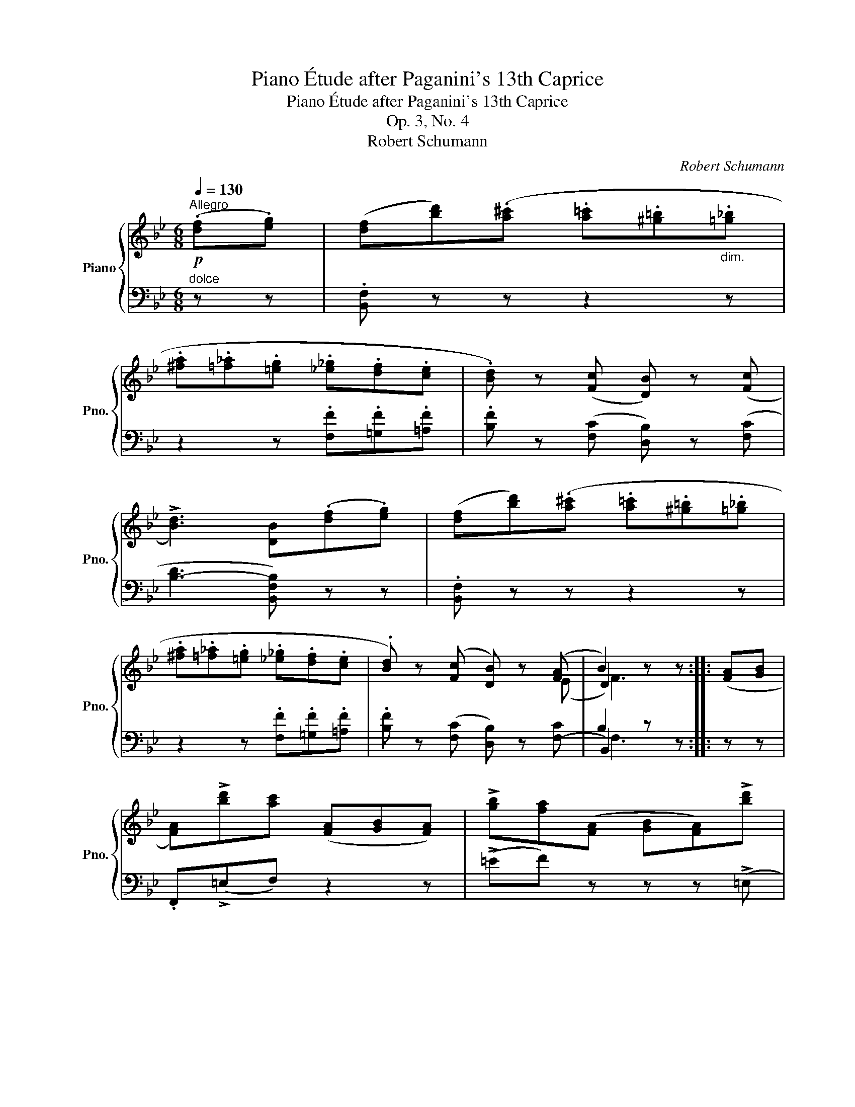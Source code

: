X:1
T:Piano Étude after Paganini's 13th Caprice
T:Piano Étude after Paganini's 13th Caprice
T:Op. 3, No. 4
T:Robert Schumann
C:Robert Schumann
%%score { ( 1 3 4 ) | ( 2 5 6 ) }
L:1/8
Q:1/4=130
M:6/8
K:Bb
V:1 treble nm="Piano" snm="Pno."
V:3 treble 
V:4 treble 
V:2 bass 
V:5 bass 
V:6 bass 
V:1
"^Allegro"!p! (.[df].[eg]) | ([df][bd'])(.[a^c'] .[a=c'].[^g=b]"_dim.".[=g_b] | %2
 .[^fa].[=f_a].[=eg] .[_e_g].[df].[ce] | .[Bd]) z ([Fc] [DB]) z ([Fc] | %4
 !>![Bd]3) [DB](.[df].[eg]) | ([df][bd'])(.[a^c'] .[a=c'].[^g=b].[=g_b] | %6
 .[^fa].[=f_a].[=eg] .[_e_g].[df].[ce] | .[Bd]) z ([Fc] [DB]) z ([FA] | B2) z z :: ([FA][GB] | %10
 [FA])!>![bd'][ac'] ([FA][GB][FA]) | !>![gb][fa]([FA] [GB][FA])!>![bd'] | %12
 [ac']([FA][GB] [FA])!>![gb][fa] | ([FA][GB][FA]) !fermata![ac'f'] (.[df].[eg]) | %14
 ([df][bd'])(.[a^c'] .[a=c'].[^g=b].[=g_b] | %15
"_delicatamente" !arpeggio!.[^fa]!arpeggio!.[=f_a].[=eg] !arpeggio!.[_e_g].[df].e | %16
 .d) z!p! ([Fc] [DB]) z [EF-A] | B2 z z ::[Q:1/4=120]"^Minore\nUn poco più lento"!f! DD | %19
 (G/^F/G/).G,/.d/.D/ (G/F/G/).G,/.d/.D/ | (G/^F/G/)G,/ (.g/.G/ ^f/^F/=f/=F/=e/=E/ | %21
 _e/E/d/D/^c/^C/!>(! =c/=C/B/B,/A/A,/)!>)! |!<(! [G,G]3!<)!!>(! [^F,D^F]DD!>)! | %23
 (G/^F/G/).G,/.d/.D/ (G/F/G/).G,/.d/.D/ | (G/^F/G/)G,/ .g/.G/!<(! ^f/F/=f/=F/=e/=E/!<)! | %25
 _e/E/d/D/^c/^C/ =c/=C/B/B,/A/A,/ | [G,G]3 z :: .d'.d' | %28
 (g'/^f'/g'/).g/.[=bd']/.g/ (c'/b/c'/).c/.[eg]/.c/ | %29
 (=f'/=e'/f'/).f/.[ac']/.f/ (b/a/b/).B/.[df]/.B/ | %30
 (_e'/d'/e'/).e/.[gb]/.e/!<(! (a/^g/a/).A/.[^fd']/.d/!<)! | %31
!f! !>![gb]/ z/ !>![gb]/ z/ !>![gb]/ z/ [^fd'] .D.D | %32
!f! (!>!G/^F/G/).G,/.d/.D/ (!>!G/F/G/).G,/.d/.D/ | (!>!G/^F/G/)G,/(!>!g/G/ =f/=F/e/E/)(!>!a/A/ | %34
 g/"_cresc."G/^f/^F/)(!>!b/B/ a/A/g/G/)(=c'/c/ | b/B/a/A/)!>!e'/e/ ^c'/^c/d'/d/!>!e'/e/ | %36
 ^c'/^c/d'/d/!>!e'/e/ c'/c/d'/d/=c'/=c/ |!>(! b/B/a/A/g/G/!>)!!p! (_a/g/a/)._A/.e'/.e/ | %38
 (_a/g/a/)._A/.e'/.e/ (a/g/a/)A/c/A/ |"_cresc." !>!e/_A/!>!_a/A/!>!c'/A/ ^F/^E/F/=A/G/B/ | %40
!f! A/c/B/d/c/e/ x3 |!ff! (g/^f/g/).G/.d/.D/ (!>!G/^F/G/).G,/.d/.D/ | %42
 (!>!G/^F/G/).G,/.d/.D/ (!>!G/F/G/).G,/.d/.D/ | G !^!G,2 z :|!p! (.[df].[eg]) | %45
 ([df][bd'])(.[a^c']!>(! .[a=c'].[^g=b].[=g_b] | .[^fa].[=f_a].[=eg]!>)! .[_e_g].[df].[ce] | %47
 .[Bd]) z ([Fc] [DB]) z [Fc] | [Bd]3 [DB](.[df].[eg]) | ([df][bd'])(.[a^c'] .[a=c'].[^g=b].[=g_b] | %50
 .[^fa].[=f_a].[=eg]) (.[_e_g].[df].[ce] | .[Bd]) z ([Fc] [DB]) z ([EF-A] | B2) z z || ([FA][GB] | %54
 [FA])!>![bd'][ac'] ([FA][GB][FA]) | !>![gb][fa]([FA] [GB][FA])!>![bd'] | %56
 [ac']([FA][GB] [FA])!>![gb][fa] | ([FA][GB][FA]) [ac'f'] (.[df].[eg]) | %58
 ([df][bd']).[a^c']!<(! x2 (._b | .[^fa]!<)!.[=f_a].[=eg] .[_e_g].[df].e) | %60
 [Bd] z ([Fc] [DB]) z ([EF-A] | [DFB]3) z |] %62
V:2
"^dolce" z z | .[B,,F,] z z z2 z | z2 z .[F,F].[=G,F].[=A,F] | .[B,F] z ([F,C] [D,B,]) z ([F,C] | %4
 [B,-D]3 [B,,F,B,]) z z | .[B,,F,] z z z2 z | z2 z .[F,F].[=G,F].[=A,F] | %7
 .[B,F] z ([F,C] [D,B,]) z [F,-C] | B,2 z z :: z z | .F,,(!>!=E,F,) z2 z | (!>!=EF) z z z (!>!=E, | %12
F,) z z z (!>!=EF) | z2 z .[F,,C,A,] z z | .[B,,F,] z z z2 z | (.D.G.C .[F,F].[G,F].[A,F] | %16
 .[B,F]) z ([F,C] [D,B,]) z [F,C] | B,2 z z :: z z | %19
 (G,,/D,/B,/) z/ .D,,/.^F,/ (G,,/D,/B,/) z/ .D,,/.F,/ | %20
 (G,,/D,/B,/) z/ (G,,/B,,/ G,,/A,,/G,,/=B,,/G,,/C,/ | %21
 G,,/G,/G,,/=F,/G,,/=E,/ G,,/_E,/G,,/D,/G,,/C,/) | B,,/A,,/G,,/A,,/B,,/C,/ D,/E,/D,/C,/B,,/A,,/ | %23
 (G,,/D,/B,/) z/ .D,,/.^F,/ (G,,/D,/B,/) z/ .D,,/.F,/ | x3 z/ A,,=B,,(2:1:1C, | %25
 x/ G,F,=E, _E,D,C,/ | (B,,/D,/G,/D,/B,,/G,,/"^ten." G,,,) ::"^dolce" z z | %28
 (G,,/D,/G,/=B,/).[G,F] (C,/G,/C/E/).[G,G] | (F,,/C,/F,/A,/).[F,C] (B,,/D,/F,/B,/).[F,D] | %30
 (C,/G,/C/E/).[G,G] (D,/^F,/A,/D/^F/A/) | z/ !>![G,G]/ z/ !>![E,E]/ z/ !>![^C,^C]/ [D,D] z z | %32
 (G,,/D,/B,/) z/ .D,,/.^F,/ (G,,/D,/B,/) z/ .D,,/.F,/ | %33
 (G,,/D,/B,/) z/ (G,,/B,,/ =B,,/D,/E,/G,/)(A,,/C,/ | %34
 ^C,/=E,/^F,/A,/)(_B,,/D,/ F,/A,/B,/D/)(=C,/_E,/ | G,/B,/C/E/)!>!C/G/ A,/G/B,/G/=C/!>!G/ | %36
 A,/G/B,/G/=C/!>!G/ A,/G/B,/G/E,/G/ | D,/F/C,/E/B,,/D/ (C,/_A,/E/)E,/_D,/E/ | %38
 (C,/_A,/E/)E,/_D,/E/ (C,/A,/E/)C/E/A,/ | x/ !>!E, !>!C, !>!C, x/ A,B, | CDE D2 =C | %41
 B,/D/E/D/^F,/C/ B,,/D,/E,/D,/^F,,/C,/ | B,,/D,/!>!E,/D,/^F,,/C,/ B,,/D,/!>!E,/D,/F,,/C,/ | %43
 B,, z z z :| z z | .[B,,F,] z z z2 z | z2 z (.[F,F].[=G,F].[=A,F] | %47
 .[B,F]) z [F,C] [D,B,] z [F,C] | [B,-D]3 [B,,F,B,] z z | .[B,,F,] z z z2 z | %50
 z2 z (.[F,F].[=G,F].[=A,F] | .[B,F]) z [F,C] [D,B,] z [F,-C] | B,2 z z || z z | %54
 .F,,(!>!=E,F,) z2 z | (!>!=EF) z z z (!>!=E, |F,) z z z (!>!=EF) | z2 z .[F,,C,A,] z z | %58
 .[B,,F,] z z z2 (.A,, | .D,.G,.C .[F,F].[=G,F].[A,F] | .[B,F]) z ([F,C] [D,B,]) z [F,-C] | %61
 [B,,F,B,]3 z |] %62
V:3
 x2 | x6 | x6 | x6 | x6 | x6 | x6 | x3 x2 (E | D2) z x :: x2 | x6 | x6 | x6 | x6 | x6 | %15
 c=B!arpeggio!_B =ABc | B x x x x x | D2 z x :: x2 | x6 | x2 g ^f=f=e | ed^c =cBA | x6 | x6 | %24
 x2 x x/ ^F=F(2:1:1=E | x/ ED^C =CB,A,/ | x4 :: x2 | x6 | x6 | x6 | x6 | x6 | x6 | x6 | x6 | x6 | %37
 x6 | x3 x2 !>!c | x3 x ^FG | ABc d/^c/d/g/d/^f/ | x6 | x6 | x4 :| x2 | x6 | x6 | x6 | x6 | x6 | %50
 x6 | x6 | D2 x x || x2 | x6 | x6 | x6 | x6 | x3 .[a=c'].[^g=b][^c=g] | =c=B_B =ABc | x6 | x4 |] %62
V:4
 x2 | x6 | x6 | x6 | x6 | x6 | x6 | x6 | F3 x :: x2 | x6 | x6 | x6 | x6 | x6 | x6 | x6 | F3 x :: %18
 x2 | x6 | x6 | x6 | x6 | x6 | x6 | x6 | x4 :: x2 | x6 | x6 | x6 | x6 | x6 | x6 | x6 | x6 | x6 | %37
 x6 | x6 | x6 | x6 | x6 | x6 | x4 :| x2 | x6 | x6 | x6 | x6 | x6 | x6 | x6 | F3 x || x2 | x6 | x6 | %56
 x6 | x6 | x6 | x6 | x6 | x4 |] %62
V:5
 x2 | x6 | x6 | x6 | x6 | x6 | x6 | x6 | B,,2 z x :: x2 | x6 | x6 | x6 | x6 | x6 | x6 | x6 | %17
 B,,2 z x :: x2 | x6 | x6 | x6 | x6 | x6 | (G,,/D,/B,/) z/ .G,,/.B,,/ G,,/A,,/G,,/=B,,/G,,/C,/ | %25
 G,,/G,/G,,/F,/G,,/=E,/ G,,/_E,/G,,/D,/G,,/C,/ | x4 :: x2 | x6 | x6 | x6 | x6 | x6 | x6 | x6 | x6 | %36
 x6 | x6 | x3 x x/ C (2:1:1_A, | E/E,/E/C,/E/C,/ E/C/=A,/^F,/B,/G,/ | %40
 C/A,/D/B,/E/C/ D/B,/G,/D,/C/C,/ | G,2 D, G,,2 D,, | G,,2 D,, G,,2 D,, | G,, x x x :| x x | x6 | %46
 x6 | x6 | x6 | x6 | x6 | x6 | [B,,F,]2 x x || x2 | x6 | x6 | x6 | x6 | x6 | x6 | x6 | x4 |] %62
V:6
 x2 | x6 | x6 | x6 | x6 | x6 | x6 | x6 | F,3 x :: x2 | x6 | x6 | x6 | x6 | x6 | x6 | x6 | F,3 x :: %18
 x2 | x6 | x6 | x6 | x6 | x6 | x6 | x6 | x4 :: x2 | x6 | x6 | x6 | x6 | x6 | x6 | x6 | x6 | x6 | %37
 x6 | x6 | x6 | x6 | x6 | x6 | x4 :| x2 | x6 | x6 | x6 | x6 | x6 | x6 | x6 | x4 || x2 | x6 | x6 | %56
 x6 | x6 | x6 | x6 | x6 | x4 |] %62

